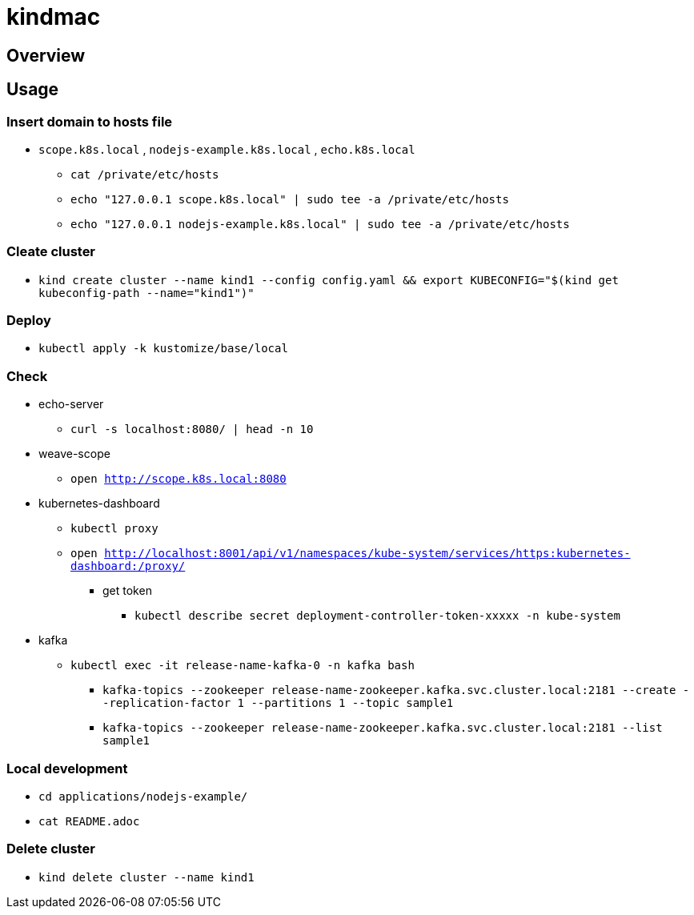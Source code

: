 = kindmac

== Overview

== Usage

=== Insert domain to hosts file

* `scope.k8s.local` , `nodejs-example.k8s.local` , `echo.k8s.local`
** `cat /private/etc/hosts`
** `echo "127.0.0.1 scope.k8s.local" | sudo tee -a /private/etc/hosts`
** `echo "127.0.0.1 nodejs-example.k8s.local" | sudo tee -a /private/etc/hosts`

=== Cleate cluster

* `kind create cluster --name kind1 --config config.yaml && export KUBECONFIG="$(kind get kubeconfig-path --name="kind1")"`

=== Deploy

* `kubectl apply -k kustomize/base/local`

=== Check

* echo-server
** `curl -s localhost:8080/ | head -n 10`
* weave-scope
** `open http://scope.k8s.local:8080`
* kubernetes-dashboard
** `kubectl proxy`
** `open http://localhost:8001/api/v1/namespaces/kube-system/services/https:kubernetes-dashboard:/proxy/`
*** get token
**** `kubectl describe secret deployment-controller-token-xxxxx -n kube-system`
* kafka
** `kubectl exec -it release-name-kafka-0 -n kafka bash`
*** `kafka-topics --zookeeper release-name-zookeeper.kafka.svc.cluster.local:2181 --create --replication-factor 1 --partitions 1 --topic sample1`
*** `kafka-topics --zookeeper release-name-zookeeper.kafka.svc.cluster.local:2181 --list sample1`

=== Local development

* `cd applications/nodejs-example/`
* `cat README.adoc`

=== Delete cluster

* `kind delete cluster --name kind1`
